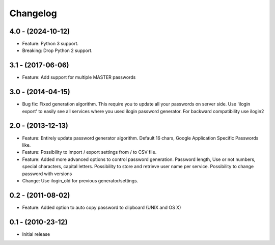 Changelog
=========

4.0 - (2024-10-12)
------------------
* Feature: Python 3 support. 
* Breaking: Drop Python 2 support.

3.1 - (2017-06-06)
------------------
* Feature: Add support for multiple MASTER passwords

3.0 - (2014-04-15)
------------------
* Bug fix: Fixed generation algorithm. This require you to update all your
  passwords on server side. Use 'ilogin export' to easily see all services
  where you used ilogin password generator. For backward compatibility use
  ilogin2

2.0 - (2013-12-13)
------------------

* Feature: Entirely update password generator algorithm. Default 16 chars,
  Google Application Specific Passwords like.
* Feature: Possibility to import / export settings from / to CSV file.
* Feature: Added more advanced options to control password generation.
  Password length, Use or not numbers, special characters, capital letters.
  Possibility to store and retrieve user name per service.
  Possibility to change password with versions
* Change: Use ilogin_old for previous generator/settings.

0.2 - (2011-08-02)
------------------

* Feature: Added option to auto copy password to clipboard (UNIX and OS X)


0.1 - (2010-23-12)
------------------

* Initial release
